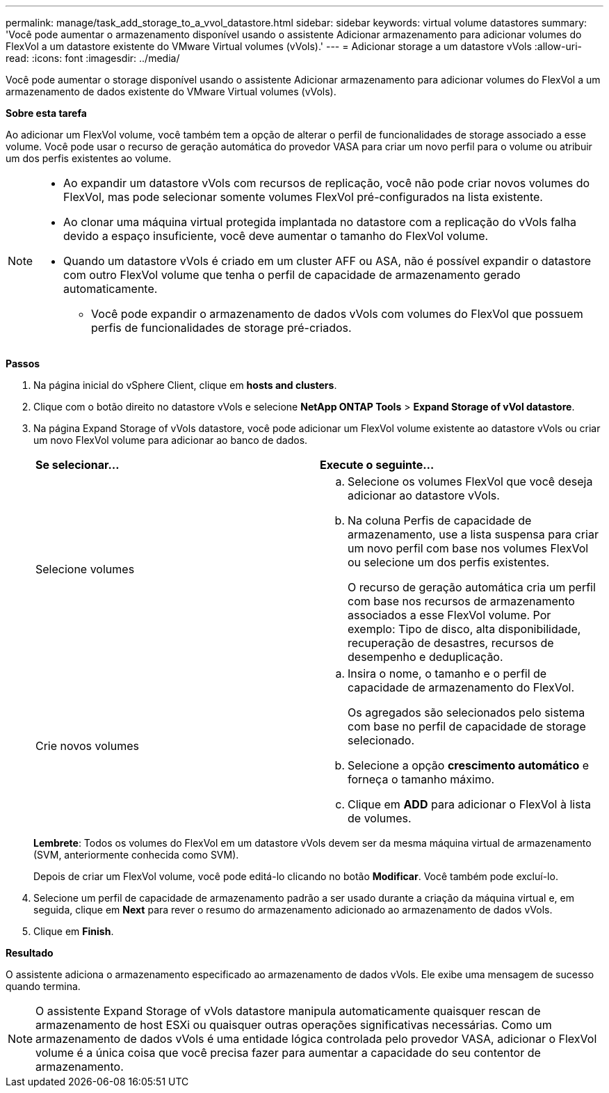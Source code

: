 ---
permalink: manage/task_add_storage_to_a_vvol_datastore.html 
sidebar: sidebar 
keywords: virtual volume datastores 
summary: 'Você pode aumentar o armazenamento disponível usando o assistente Adicionar armazenamento para adicionar volumes do FlexVol a um datastore existente do VMware Virtual volumes (vVols).' 
---
= Adicionar storage a um datastore vVols
:allow-uri-read: 
:icons: font
:imagesdir: ../media/


[role="lead"]
Você pode aumentar o storage disponível usando o assistente Adicionar armazenamento para adicionar volumes do FlexVol a um armazenamento de dados existente do VMware Virtual volumes (vVols).

*Sobre esta tarefa*

Ao adicionar um FlexVol volume, você também tem a opção de alterar o perfil de funcionalidades de storage associado a esse volume. Você pode usar o recurso de geração automática do provedor VASA para criar um novo perfil para o volume ou atribuir um dos perfis existentes ao volume.

[NOTE]
====
* Ao expandir um datastore vVols com recursos de replicação, você não pode criar novos volumes do FlexVol, mas pode selecionar somente volumes FlexVol pré-configurados na lista existente.
* Ao clonar uma máquina virtual protegida implantada no datastore com a replicação do vVols falha devido a espaço insuficiente, você deve aumentar o tamanho do FlexVol volume.
* Quando um datastore vVols é criado em um cluster AFF ou ASA, não é possível expandir o datastore com outro FlexVol volume que tenha o perfil de capacidade de armazenamento gerado automaticamente.
+
** Você pode expandir o armazenamento de dados vVols com volumes do FlexVol que possuem perfis de funcionalidades de storage pré-criados.




====
*Passos*

. Na página inicial do vSphere Client, clique em *hosts and clusters*.
. Clique com o botão direito no datastore vVols e selecione *NetApp ONTAP Tools* > *Expand Storage of vVol datastore*.
. Na página Expand Storage of vVols datastore, você pode adicionar um FlexVol volume existente ao datastore vVols ou criar um novo FlexVol volume para adicionar ao banco de dados.
+
|===


| *Se selecionar...* | *Execute o seguinte...* 


 a| 
Selecione volumes
 a| 
.. Selecione os volumes FlexVol que você deseja adicionar ao datastore vVols.
.. Na coluna Perfis de capacidade de armazenamento, use a lista suspensa para criar um novo perfil com base nos volumes FlexVol ou selecione um dos perfis existentes.
+
O recurso de geração automática cria um perfil com base nos recursos de armazenamento associados a esse FlexVol volume. Por exemplo: Tipo de disco, alta disponibilidade, recuperação de desastres, recursos de desempenho e deduplicação.





 a| 
Crie novos volumes
 a| 
.. Insira o nome, o tamanho e o perfil de capacidade de armazenamento do FlexVol.
+
Os agregados são selecionados pelo sistema com base no perfil de capacidade de storage selecionado.

.. Selecione a opção *crescimento automático* e forneça o tamanho máximo.
.. Clique em *ADD* para adicionar o FlexVol à lista de volumes.


|===
+
*Lembrete*: Todos os volumes do FlexVol em um datastore vVols devem ser da mesma máquina virtual de armazenamento (SVM, anteriormente conhecida como SVM).

+
Depois de criar um FlexVol volume, você pode editá-lo clicando no botão *Modificar*. Você também pode excluí-lo.

. Selecione um perfil de capacidade de armazenamento padrão a ser usado durante a criação da máquina virtual e, em seguida, clique em *Next* para rever o resumo do armazenamento adicionado ao armazenamento de dados vVols.
. Clique em *Finish*.


*Resultado*

O assistente adiciona o armazenamento especificado ao armazenamento de dados vVols. Ele exibe uma mensagem de sucesso quando termina.


NOTE: O assistente Expand Storage of vVols datastore manipula automaticamente quaisquer rescan de armazenamento de host ESXi ou quaisquer outras operações significativas necessárias. Como um armazenamento de dados vVols é uma entidade lógica controlada pelo provedor VASA, adicionar o FlexVol volume é a única coisa que você precisa fazer para aumentar a capacidade do seu contentor de armazenamento.
